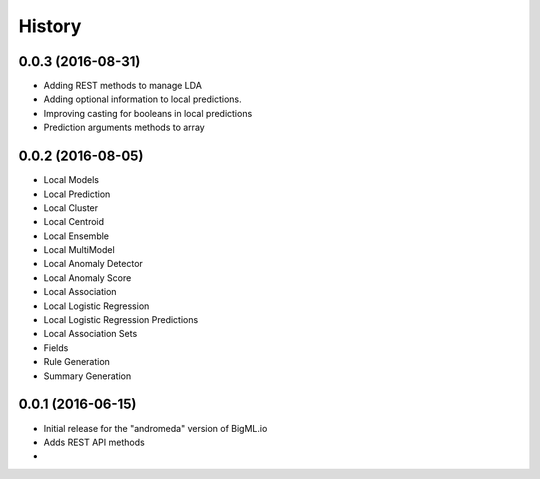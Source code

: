 .. :changelog:

History
-------
0.0.3 (2016-08-31)
~~~~~~~~~~~~~~~~~~

- Adding REST methods to manage LDA
- Adding optional information to local predictions.
- Improving casting for booleans in local predictions
- Prediction arguments methods to array

0.0.2 (2016-08-05)
~~~~~~~~~~~~~~~~~~

- Local Models
- Local Prediction
- Local Cluster
- Local Centroid
- Local Ensemble
- Local MultiModel
- Local Anomaly Detector
- Local Anomaly Score
- Local Association
- Local Logistic Regression
- Local Logistic Regression Predictions
- Local Association Sets
- Fields
- Rule Generation
- Summary Generation

0.0.1 (2016-06-15)
~~~~~~~~~~~~~~~~~~

- Initial release for the "andromeda" version of BigML.io
- Adds REST API methods

- 
